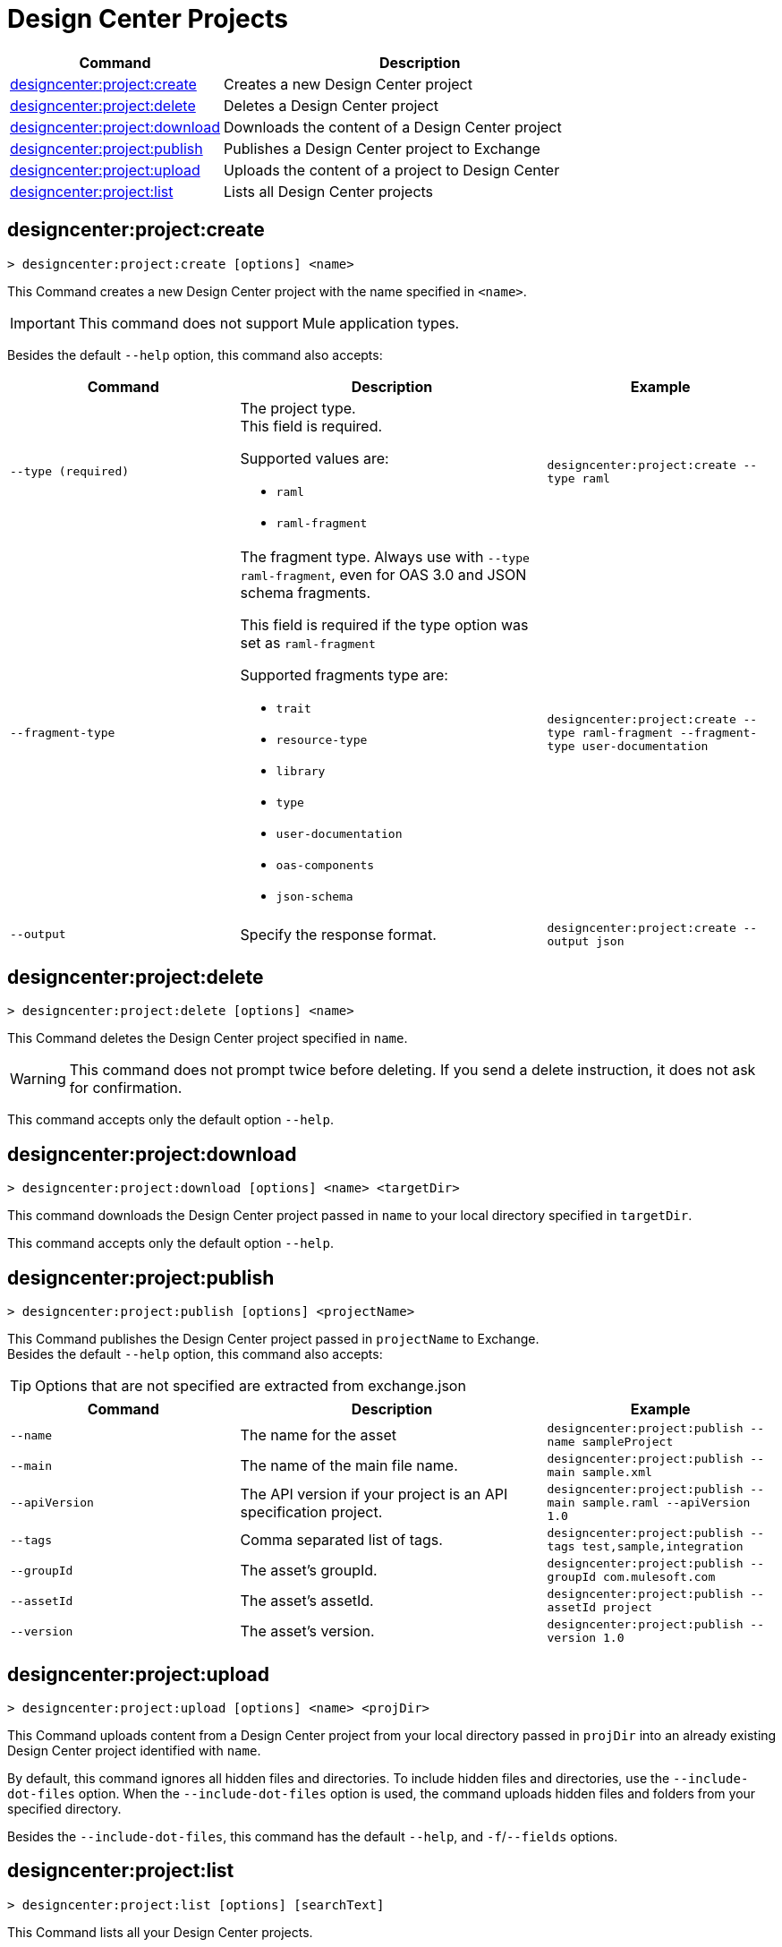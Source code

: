 = Design Center Projects


// tag::summary[]

[%header,cols="35a,65a"]
|===
|Command |Description
| xref:design-center.adoc#designcenter-project-create[designcenter:project:create] | Creates a new Design Center project
| xref:design-center.adoc#designcenter-project-delete[designcenter:project:delete] | Deletes a Design Center project
| xref:design-center.adoc#designcenter-project-download[designcenter:project:download] | Downloads the content of a Design Center project
| xref:design-center.adoc#designcenter-project-publish[designcenter:project:publish] | Publishes a Design Center project to Exchange
| xref:design-center.adoc#designcenter-project-upload[designcenter:project:upload] | Uploads the content of a project to Design Center
| xref:design-center.adoc#designcenter-project-list[designcenter:project:list] | Lists all Design Center projects
|===

// end::summary[]

// tag::commands[]

[[designcenter-project-create]]
== designcenter:project:create

----
> designcenter:project:create [options] <name>
----

This Command creates a new Design Center project with the name specified in `<name>`.

[IMPORTANT]
This command does not support Mule application types.


Besides the default `--help` option, this command also accepts:

[%header,cols="30a,40a,30a"]
|===
|Command | Description |  Example
| `--type (required)` | The project type. +
This field is required.

Supported values are:

* `raml`
* `raml-fragment` | `designcenter:project:create --type raml`
| `--fragment-type` | The fragment type. Always use with `--type raml-fragment`, even for OAS 3.0 and JSON schema fragments.

This field is required if the type option was set as `raml-fragment`

Supported fragments type are:

* `trait`
* `resource-type`
* `library`
* `type`
* `user-documentation` 
* `oas-components`
* `json-schema`| `designcenter:project:create --type raml-fragment --fragment-type user-documentation`
|`--output` | Specify the response format. |`designcenter:project:create --output json`

|===

[[designcenter-project-delete]]
== designcenter:project:delete

----
> designcenter:project:delete [options] <name>
----

This Command deletes the Design Center project specified in `name`.

[WARNING]
This command does not prompt twice before deleting. If you send a delete instruction, it does not ask for confirmation.

This command accepts only the default option `--help`.

[[designcenter-project-download]]
== designcenter:project:download

----
> designcenter:project:download [options] <name> <targetDir>
----

This command downloads the Design Center project passed in `name` to your local directory specified in `targetDir`.

This command accepts only the default option `--help`.

[[designcenter-project-publish]]
== designcenter:project:publish

----
> designcenter:project:publish [options] <projectName>
----

This Command publishes the Design Center project passed in `projectName` to Exchange. +
Besides the default `--help` option, this command also accepts:

[TIP]
Options that are not specified are extracted from exchange.json

[%header,cols="30a,40a,30a"]
|===
|Command | Description |  Example
| `--name` | The name for the asset | `designcenter:project:publish --name sampleProject`
| `--main` | The name of the main file name. | `designcenter:project:publish --main sample.xml`
| `--apiVersion` | The API version if your project is an API specification project. | `designcenter:project:publish --main sample.raml --apiVersion 1.0`
| `--tags` | Comma separated list of tags. | `designcenter:project:publish --tags test,sample,integration`
| `--groupId` | The asset's groupId. | `designcenter:project:publish --groupId com.mulesoft.com`
| `--assetId`  | The asset's assetId. | `designcenter:project:publish --assetId project`
| `--version` | The asset's version. | `designcenter:project:publish --version 1.0`
|===

[[designcenter-project-upload]]
== designcenter:project:upload

----
> designcenter:project:upload [options] <name> <projDir>
----

This Command uploads content from a Design Center project from your local directory passed in `projDir` into an already existing Design Center project identified with `name`.

By default, this command ignores all hidden files and directories. To include hidden files and directories, use the `--include-dot-files` option. 
When the `--include-dot-files` option is used, the command uploads hidden files and folders from your specified directory.

Besides the `--include-dot-files`, this command has the default `--help`, and `-f`/`--fields` options.

[[designcenter-project-list]]
== designcenter:project:list

----
> designcenter:project:list [options] [searchText]
----

This Command lists all your Design Center projects. +

Besides the default `--help` option, this command also accepts:

[%header,cols="30a,40a,30a"]
|===
|Command | Description |  Example
|`--pageIndex` | Number of page to retrieve | `designcenter:project:list --pageIndex 3`
|`--pageSize` | Number of results to retrieve per page | `designcenter:project:list --pageSize 5`
|`--output` | Specify the response format. | `designcenter:project:list --output json`

|===

// end::commands[]
